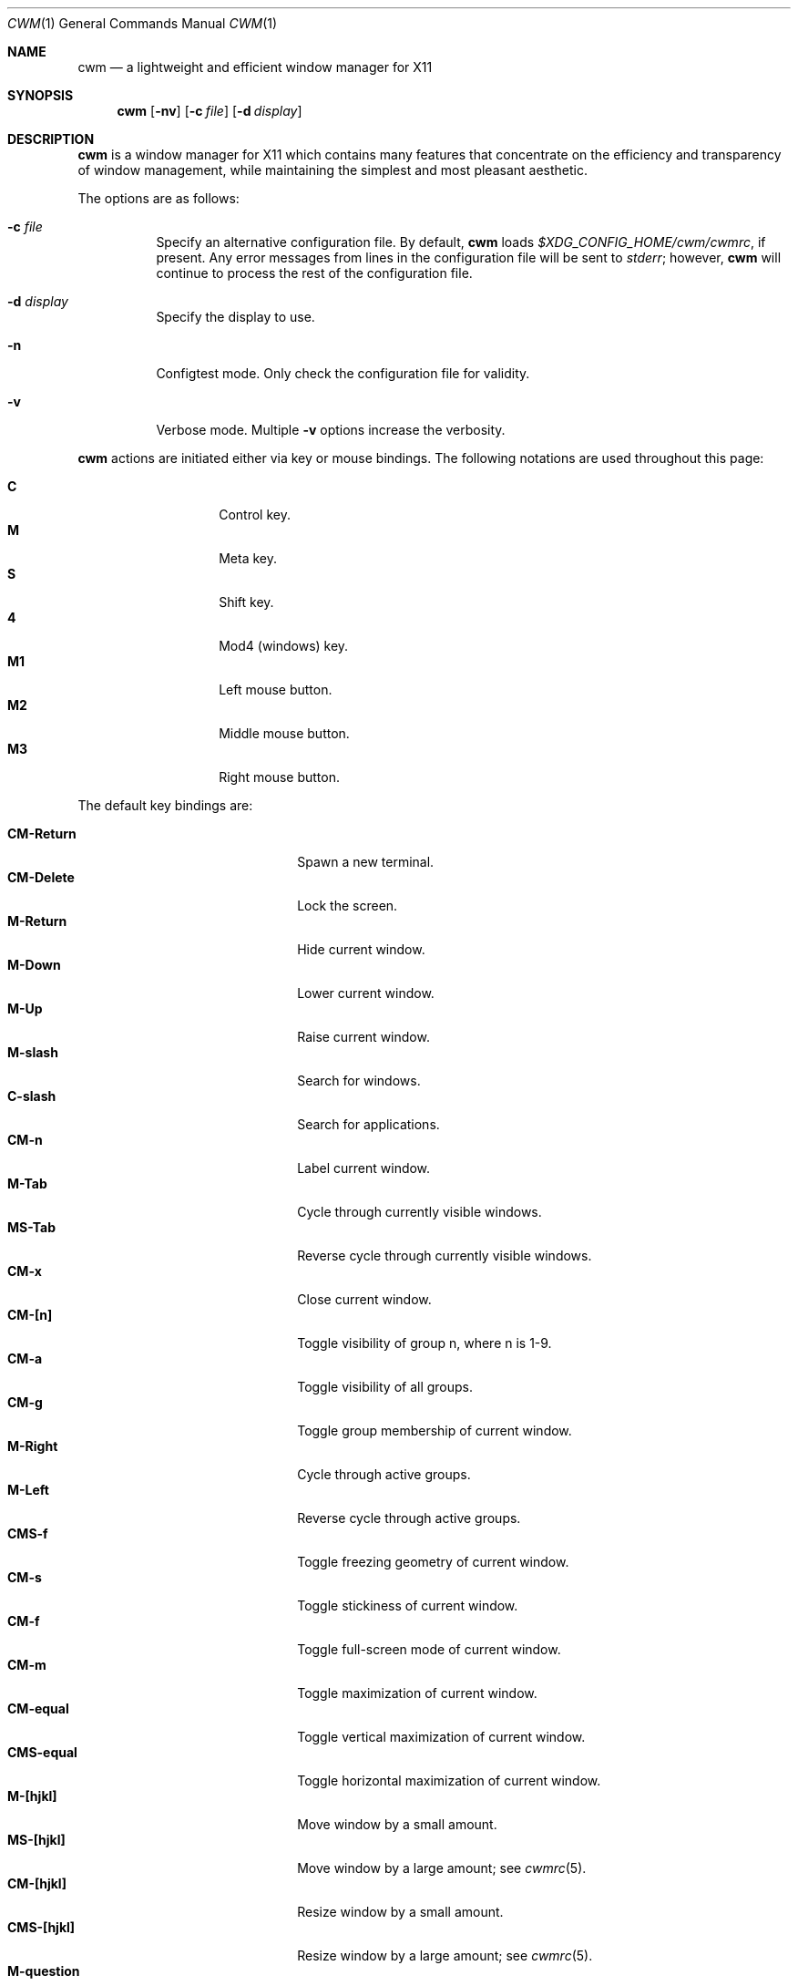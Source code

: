 .\"	$OpenBSD: cwm.1,v 1.65 2019/07/09 21:38:44 kn Exp $
.\"
.\" Copyright (c) 2004,2005 Marius Aamodt Eriksen <marius@monkey.org>
.\"
.\" Permission to use, copy, modify, and distribute this software for any
.\" purpose with or without fee is hereby granted, provided that the above
.\" copyright notice and this permission notice appear in all copies.
.\"
.\" THE SOFTWARE IS PROVIDED "AS IS" AND THE AUTHOR DISCLAIMS ALL WARRANTIES
.\" WITH REGARD TO THIS SOFTWARE INCLUDING ALL IMPLIED WARRANTIES OF
.\" MERCHANTABILITY AND FITNESS. IN NO EVENT SHALL THE AUTHOR BE LIABLE FOR
.\" ANY SPECIAL, DIRECT, INDIRECT, OR CONSEQUENTIAL DAMAGES OR ANY DAMAGES
.\" WHATSOEVER RESULTING FROM LOSS OF USE, DATA OR PROFITS, WHETHER IN AN
.\" ACTION OF CONTRACT, NEGLIGENCE OR OTHER TORTIOUS ACTION, ARISING OUT OF
.\" OR IN CONNECTION WITH THE USE OR PERFORMANCE OF THIS SOFTWARE.
.\"
.Dd $Mdocdate: July 9 2019 $
.Dt CWM 1
.Os
.Sh NAME
.Nm cwm
.Nd a lightweight and efficient window manager for X11
.Sh SYNOPSIS
.\" For a program:  program [-abc] file ...
.Nm cwm
.Op Fl nv
.Op Fl c Ar file
.Op Fl d Ar display
.Sh DESCRIPTION
.Nm
is a window manager for X11 which contains many features that
concentrate on the efficiency and transparency of window management,
while maintaining the simplest and most pleasant aesthetic.
.Pp
The options are as follows:
.Bl -tag -width Ds
.It Fl c Ar file
Specify an alternative configuration file.
By default,
.Nm
loads
.Pa $XDG_CONFIG_HOME/cwm/cwmrc ,
if present.
Any error messages from lines in the configuration file will be sent to
.Em stderr ;
however,
.Nm
will continue to process the rest of the configuration file.
.It Fl d Ar display
Specify the display to use.
.It Fl n
Configtest mode.
Only check the configuration file for validity.
.It Fl v
Verbose mode.
Multiple
.Fl v
options increase the verbosity.
.El
.Pp
.Nm
actions are initiated either via key or mouse bindings.
The following notations are used throughout this page:
.Pp
.Bl -tag -width Ds -offset indent -compact
.It Ic C
Control key.
.It Ic M
Meta key.
.It Ic S
Shift key.
.It Ic 4
Mod4 (windows) key.
.It Ic M1
Left mouse button.
.It Ic M2
Middle mouse button.
.It Ic M3
Right mouse button.
.El
.Pp
The default key bindings are:
.Pp
.Bl -tag -width "CM-EscapeXXXXX" -offset indent -compact
.It Ic CM-Return
Spawn a new terminal.
.It Ic CM-Delete
Lock the screen.
.It Ic M-Return
Hide current window.
.It Ic M-Down
Lower current window.
.It Ic M-Up
Raise current window.
.It Ic M-slash
Search for windows.
.It Ic C-slash
Search for applications.
.It Ic CM-n
Label current window.
.It Ic M-Tab
Cycle through currently visible windows.
.It Ic MS-Tab
Reverse cycle through currently visible windows.
.It Ic CM-x
Close current window.
.It Ic CM-[n]
Toggle visibility of group n, where n is 1-9.
.It Ic CM-a
Toggle visibility of all groups.
.It Ic CM-g
Toggle group membership of current window.
.It Ic M-Right
Cycle through active groups.
.It Ic M-Left
Reverse cycle through active groups.
.It Ic CMS-f
Toggle freezing geometry of current window.
.It Ic CM-s
Toggle stickiness of current window.
.It Ic CM-f
Toggle full-screen mode of current window.
.It Ic CM-m
Toggle maximization of current window.
.It Ic CM-equal
Toggle vertical maximization of current window.
.It Ic CMS-equal
Toggle horizontal maximization of current window.
.It Ic M-[hjkl]
Move window by a small amount.
.It Ic MS-[hjkl]
Move window by a large amount; see
.Xr cwmrc 5 .
.It Ic CM-[hjkl]
Resize window by a small amount.
.It Ic CMS-[hjkl]
Resize window by a large amount; see
.Xr cwmrc 5 .
.It Ic M-question
Spawn
.Dq exec program
dialog.
.It Ic CMS-r
Restart.
.It Ic CMS-q
Quit.
.El
.Pp
The default mouse bindings are:
.Pp
.Bl -tag -width "CM-EscapeXXXXX" -offset indent -compact
.It Ic M-M1
Move current window.
.It Ic CM-M1
Toggle group membership of current window.
.It Ic M-M2
Resize current window
.It Ic M-M3
Lower current window.
.It Ic CMS-M3
Hide current window.
.El
.Pp
The following key bindings may be used to navigate
search and exec dialogs:
.Pp
.Bl -tag -width "[Down] or C-s or M-j" -offset indent -compact
.It Ic [Return]
Select item.
.It Ic [Down], C-s No or Ic M-j
Next item.
.It Ic [Up], C-r No or Ic M-k
Previous item.
.It Ic [Backspace] No or Ic C-h
Backspace.
.It Ic C-u
Clear input.
.It Ic C-a
List all available items.
.It Ic [Esc]
Cancel.
.El
.Pp
.Nm
rereads its configuration file when it receives a hangup signal,
.Dv SIGHUP ,
by executing itself with the name and arguments with which it was started.
This is equivalent to the
.Ar restart
function.
.Sh SEARCH
.Nm
features the ability to search for windows by their current title
and label.
The priority for the search results are: label, current title,
and window class name.
.Pp
When searching, the leftmost character of the result list may show a
flag:
.Pp
.Bl -tag -width Ds -offset indent -compact
.It !
Window is currently focused.
.It &
Window is hidden.
.El
.Sh APPLICATIONS
.Nm
manages a list of applications defined with the
.Cm command
configuration option.
.Sh GROUPS
.Nm
has the ability to group windows together, and use the groups to
perform operations on the entire group instead of just one window.
Together with the
.Pa sticky
option, this can be used to emulate virtual desktops.
.Pp
To edit groups, use the group selection commands to toggle membership
of a group.
A blue border will be shown briefly on windows added to the current group,
and a red border will be shown on those just removed.
.Sh MENUS
Menus are recalled by clicking the mouse on the root window:
.Pp
.Bl -tag -width Ds -offset indent -compact
.It Ic M1
Show list of currently defined windows.
Selecting an item will warp to that window, unhiding it if necessary.
.It Ic M2
Show list of currently defined groups.
Selecting an item will hide/unhide that group.
.It Ic M3
Show list of applications as defined in the configuration file.
Selecting an item will spawn that application.
.El
.Sh ENVIRONMENT
.Bl -tag -width "DISPLAYXXX" -compact
.It DISPLAY
.Nm
starts on this display unless the
.Fl d
option is given.
.El
.Sh FILES
.Bl -tag -width "$XDG_CONFIG_HOME/cwm/cwmrcXXX" -compact
.It Pa $XDG_CONFIG_HOME/cwm/cwmrc
Default
.Nm
configuration file.
.El
.Pp
If $XDG_CONFIG_HOME is unset or empty, it will default to
.Em ~/.config
.Sh SEE ALSO
.Xr cwmrc 5
.Sh HISTORY
.Nm
was originally inspired by evilwm, but was rewritten from scratch
due to limitations in the evilwm codebase.
The from-scratch rewrite borrowed some code from 9wm, however that code
has since been removed or rewritten.
.Pp
.Nm
first appeared in
.Ox 4.2 .
.Sh AUTHORS
.An -nosplit
.Nm
was developed by
.An Marius Aamodt Eriksen Aq marius@monkey.org
with contributions from
.An Andy Adamson Aq dros@monkey.org ,
.An Niels Provos Aq provos@monkey.org ,
and
.An Antti Nyk\(:anen Aq aon@iki.fi .
Ideas, discussion with many others.
